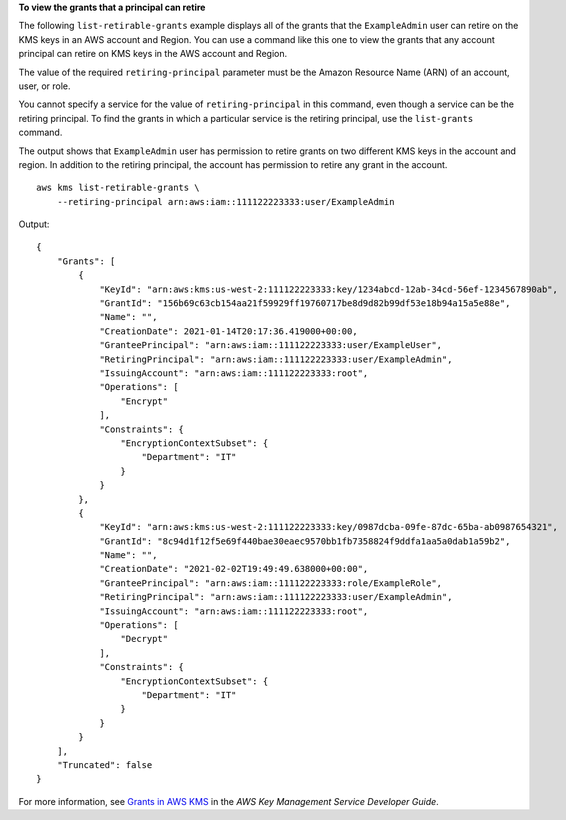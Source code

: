 **To view the grants that a principal can retire**

The following ``list-retirable-grants`` example displays all of the grants that the ``ExampleAdmin`` user can retire on the KMS keys in an AWS account and Region. You can use a command like this one to view the grants that any account principal can retire on KMS keys in the AWS account and Region.

The value of the required ``retiring-principal`` parameter must be the Amazon Resource Name (ARN) of an account, user, or role. 

You cannot specify a service for the value of ``retiring-principal`` in this command, even though a service can be the retiring principal. To find the grants in which a particular service is the retiring principal, use the ``list-grants`` command. 

The output shows that ``ExampleAdmin`` user has permission to retire grants on two different KMS keys in the account and region. In addition to the retiring principal, the account has permission to retire any grant in the account. ::

    aws kms list-retirable-grants \
        --retiring-principal arn:aws:iam::111122223333:user/ExampleAdmin

Output::

    {
        "Grants": [
            {
                "KeyId": "arn:aws:kms:us-west-2:111122223333:key/1234abcd-12ab-34cd-56ef-1234567890ab",
                "GrantId": "156b69c63cb154aa21f59929ff19760717be8d9d82b99df53e18b94a15a5e88e",
                "Name": "",
                "CreationDate": 2021-01-14T20:17:36.419000+00:00,
                "GranteePrincipal": "arn:aws:iam::111122223333:user/ExampleUser",
                "RetiringPrincipal": "arn:aws:iam::111122223333:user/ExampleAdmin",
                "IssuingAccount": "arn:aws:iam::111122223333:root",
                "Operations": [
                    "Encrypt"
                ],
                "Constraints": {
                    "EncryptionContextSubset": {
                        "Department": "IT"
                    }
                }
            },
            {
                "KeyId": "arn:aws:kms:us-west-2:111122223333:key/0987dcba-09fe-87dc-65ba-ab0987654321",
                "GrantId": "8c94d1f12f5e69f440bae30eaec9570bb1fb7358824f9ddfa1aa5a0dab1a59b2",
                "Name": "",
                "CreationDate": "2021-02-02T19:49:49.638000+00:00",
                "GranteePrincipal": "arn:aws:iam::111122223333:role/ExampleRole",
                "RetiringPrincipal": "arn:aws:iam::111122223333:user/ExampleAdmin",
                "IssuingAccount": "arn:aws:iam::111122223333:root",
                "Operations": [
                    "Decrypt"
                ],
                "Constraints": {
                    "EncryptionContextSubset": {
                        "Department": "IT"
                    }
                }
            }
        ],
        "Truncated": false
    }

For more information, see `Grants in AWS KMS <https://docs.aws.amazon.com/kms/latest/developerguide/grants.html>`__ in the *AWS Key Management Service Developer Guide*.